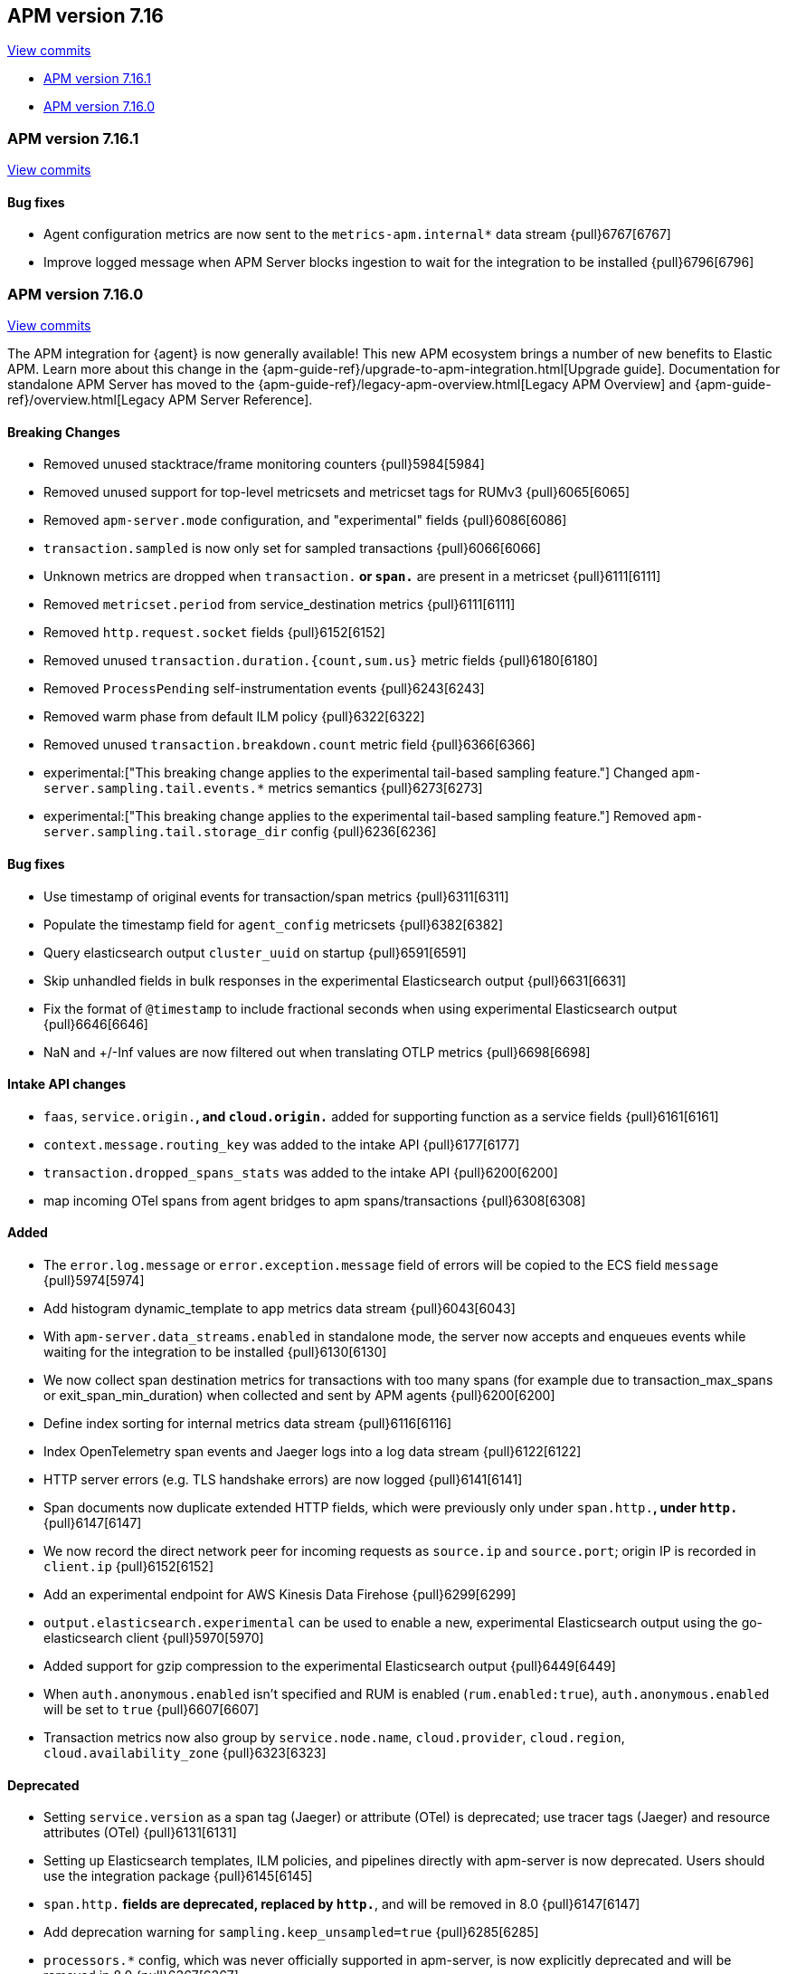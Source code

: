 [[release-notes-7.16]]
== APM version 7.16

https://github.com/elastic/apm-server/compare/7.15\...7.16[View commits]

* <<release-notes-7.16.1>>
* <<release-notes-7.16.0>>

[float]
[[release-notes-7.16.1]]
=== APM version 7.16.1

https://github.com/elastic/apm-server/compare/v7.16.0\...v7.16.1[View commits]

[float]
==== Bug fixes
- Agent configuration metrics are now sent to the `metrics-apm.internal*` data stream {pull}6767[6767]
- Improve logged message when APM Server blocks ingestion to wait for the integration to be installed {pull}6796[6796]

[float]
[[release-notes-7.16.0]]
=== APM version 7.16.0

https://github.com/elastic/apm-server/compare/v7.15.2\...v7.16.0[View commits]

****
The APM integration for {agent} is now generally available!
This new APM ecosystem brings a number of new benefits to Elastic APM.
Learn more about this change in the {apm-guide-ref}/upgrade-to-apm-integration.html[Upgrade guide].
Documentation for standalone APM Server has moved to the {apm-guide-ref}/legacy-apm-overview.html[Legacy APM Overview] and {apm-guide-ref}/overview.html[Legacy APM Server Reference].
****

[float]
==== Breaking Changes
- Removed unused stacktrace/frame monitoring counters {pull}5984[5984]
- Removed unused support for top-level metricsets and metricset tags for RUMv3 {pull}6065[6065]
- Removed `apm-server.mode` configuration, and "experimental" fields {pull}6086[6086]
- `transaction.sampled` is now only set for sampled transactions {pull}6066[6066]
- Unknown metrics are dropped when `transaction.*` or `span.*` are present in a metricset {pull}6111[6111]
- Removed `metricset.period` from service_destination metrics {pull}6111[6111]
- Removed `http.request.socket` fields {pull}6152[6152]
- Removed unused `transaction.duration.{count,sum.us}` metric fields {pull}6180[6180]
- Removed `ProcessPending` self-instrumentation events {pull}6243[6243]
- Removed warm phase from default ILM policy {pull}6322[6322]
- Removed unused `transaction.breakdown.count` metric field {pull}6366[6366]
- experimental:["This breaking change applies to the experimental tail-based sampling feature."] Changed `apm-server.sampling.tail.events.*` metrics semantics {pull}6273[6273]
- experimental:["This breaking change applies to the experimental tail-based sampling feature."] Removed `apm-server.sampling.tail.storage_dir` config {pull}6236[6236]

[float]
==== Bug fixes
- Use timestamp of original events for transaction/span metrics {pull}6311[6311]
- Populate the timestamp field for `agent_config` metricsets {pull}6382[6382]
- Query elasticsearch output `cluster_uuid` on startup {pull}6591[6591]
- Skip unhandled fields in bulk responses in the experimental Elasticsearch output {pull}6631[6631]
- Fix the format of `@timestamp` to include fractional seconds when using experimental Elasticsearch output {pull}6646[6646]
- NaN and +/-Inf values are now filtered out when translating OTLP metrics {pull}6698[6698]

[float]
==== Intake API changes
- `faas`, `service.origin.*`, and `cloud.origin.*` added for supporting function as a service fields {pull}6161[6161]
- `context.message.routing_key` was added to the intake API {pull}6177[6177]
- `transaction.dropped_spans_stats` was added to the intake API {pull}6200[6200]
- map incoming OTel spans from agent bridges to apm spans/transactions {pull}6308[6308]

[float]
==== Added
- The `error.log.message` or `error.exception.message` field of errors will be copied to the ECS field `message` {pull}5974[5974]
- Add histogram dynamic_template to app metrics data stream {pull}6043[6043]
- With `apm-server.data_streams.enabled` in standalone mode, the server now accepts and enqueues events while waiting for the integration to be installed {pull}6130[6130]
- We now collect span destination metrics for transactions with too many spans (for example due to transaction_max_spans or exit_span_min_duration) when collected and sent by APM agents {pull}6200[6200]
- Define index sorting for internal metrics data stream {pull}6116[6116]
- Index OpenTelemetry span events and Jaeger logs into a log data stream {pull}6122[6122]
- HTTP server errors (e.g. TLS handshake errors) are now logged {pull}6141[6141]
- Span documents now duplicate extended HTTP fields, which were previously only under `span.http.*`, under `http.*` {pull}6147[6147]
- We now record the direct network peer for incoming requests as `source.ip` and `source.port`; origin IP is recorded in `client.ip` {pull}6152[6152]
- Add an experimental endpoint for AWS Kinesis Data Firehose {pull}6299[6299]
- `output.elasticsearch.experimental` can be used to enable a new, experimental Elasticsearch output using the go-elasticsearch client {pull}5970[5970]
- Added support for gzip compression to the experimental Elasticsearch output {pull}6449[6449]
- When `auth.anonymous.enabled` isn't specified and RUM is enabled (`rum.enabled:true`), `auth.anonymous.enabled` will be set to `true` {pull}6607[6607]
- Transaction metrics now also group by `service.node.name`, `cloud.provider`, `cloud.region`, `cloud.availability_zone` {pull}6323[6323]

[float]
==== Deprecated
- Setting `service.version` as a span tag (Jaeger) or attribute (OTel) is deprecated; use tracer tags (Jaeger) and resource attributes (OTel) {pull}6131[6131]
- Setting up Elasticsearch templates, ILM policies, and pipelines directly with apm-server is now deprecated. Users should use the integration package {pull}6145[6145]
- `span.http.*` fields are deprecated, replaced by `http.*`, and will be removed in 8.0 {pull}6147[6147]
- Add deprecation warning for `sampling.keep_unsampled=true` {pull}6285[6285]
- `processors.*` config, which was never officially supported in apm-server, is now explicitly deprecated and will be removed in 8.0 {pull}6367[6367]
- Support for uploading source maps to APM Server is deprecated, and will be removed in 8.0. Users should use the new Kibana REST API in conjunction with the integration package {pull}6432[6432]
